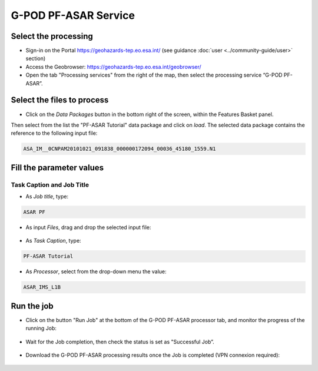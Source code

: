 G-POD PF-ASAR Service
~~~~~~~~~~~~~~~~~~~~~~

Select the processing
=====================

* Sign-in on the Portal https://geohazards-tep.eo.esa.int/ (see guidance :doc:`user <../community-guide/user>` section)

* Access the Geobrowser: https://geohazards-tep.eo.esa.int/geobrowser/

* Open the tab "Processing services" from the right of the map, then select the processing service “G-POD PF-ASAR”.


Select the files to process
===========================

* Click on the *Data Packages* button in the bottom right of the screen, within the Features Basket panel. 
Then select from the list the "PF-ASAR Tutorial" data package and click on *load*. 
The selected data package contains the reference to the following input file:

.. code-block:: parameter

  ASA_IM__0CNPAM20101021_091838_000000172094_00036_45180_1559.N1

.. figure:: assets/tuto_pfasar_1.png
	:figclass: align-center
        :width: 750px
        :align: center

Fill the parameter values
=========================


Task Caption and Job Title
--------------------------

* As *Job title*, type:

.. code-block:: parameter

  ASAR PF

* As input *Files*, drag and drop the selected input file:

.. figure:: assets/tuto_pfasar_2.png
    :figclass: align-center
    :width: 750px
    :align: center

* As *Task Caption*, type:

.. code-block:: parameter

  PF-ASAR Tutorial
  
* As *Processor*, select from the drop-down menu the value:

.. code-block:: parameter

   ASAR_IMS_L1B
   
.. figure:: assets/tuto_pfasar_3.png
   :figclass: align-center
   :width: 750px
   :align: center


Run the job
===========

* Click on the button "Run Job" at the bottom of the G-POD PF-ASAR processor tab, and monitor the progress of the running Job:

.. figure:: assets/tuto_pfasar_4.png
	:figclass: align-center
        :width: 750px
        :align: center

* Wait for the Job completion, then check the status is set as "Successful Job”.

.. figure:: assets/tuto_pfasar_5.png
	:figclass: align-center
        :width: 750px
        :align: center

* Download the G-POD PF-ASAR processing results once the Job is completed (VPN connexion required):

.. figure:: assets/tuto_pfasar_6.png
	:figclass: align-center
        :width: 750px
        :align: center
